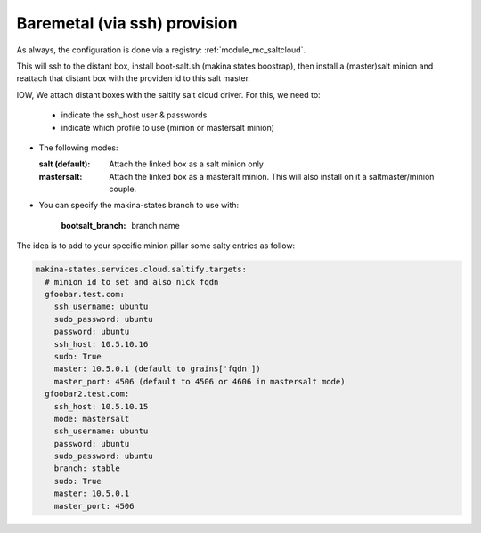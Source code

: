 Baremetal (via ssh) provision
===================================

As always, the configuration is done via a registry: :ref:`module_mc_saltcloud`.


This will ssh to the distant box, install boot-salt.sh (makina states boostrap),
then install a (master)salt minion and reattach that distant box with the
providen id to this salt master.

IOW, We attach distant boxes with the saltify salt cloud driver.
For this, we need to:

    - indicate the ssh_host user & passwords
    - indicate which profile to use (minion or mastersalt minion)

* The following modes:

  :salt (default): Attach the linked box as a salt minion only
  :mastersalt: Attach the linked box as a masteralt minion.
               This will also install on it a saltmaster/minion couple.

* You can specify the makina-states branch to use with:

   :bootsalt_branch: branch name


The idea is to add to your specific minion pillar some salty entries as follow:

.. code-block:: yaml

  makina-states.services.cloud.saltify.targets:
    # minion id to set and also nick fqdn
    gfoobar.test.com:
      ssh_username: ubuntu
      sudo_password: ubuntu
      password: ubuntu
      ssh_host: 10.5.10.16
      sudo: True
      master: 10.5.0.1 (default to grains['fqdn'])
      master_port: 4506 (default to 4506 or 4606 in mastersalt mode)
    gfoobar2.test.com:
      ssh_host: 10.5.10.15
      mode: mastersalt
      ssh_username: ubuntu
      password: ubuntu
      sudo_password: ubuntu
      branch: stable
      sudo: True
      master: 10.5.0.1
      master_port: 4506

